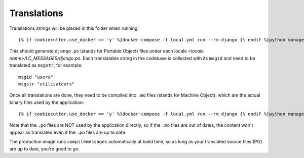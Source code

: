 Translations
============

Translations strings will be placed in this folder when running::

    {% if cookiecutter.use_docker == 'y' %}docker-compose -f local.yml run --rm django {% endif %}python manage.py makemessages -all --no-location

This should generate ``django.po`` (stands for Portable Object) files under each locale `<locale name>/LC_MESSAGES/django.po`. Each translatable string in the codebase is collected with its ``msgid`` and need to be translated as ``msgstr``, for example::

    msgid "users"
    msgstr "utilisateurs"

Once all translations are done, they need to be compiled into ``.mo`` files (stands for Machine Object), which are the actual binary files used by the application::

    {% if cookiecutter.use_docker == 'y' %}docker-compose -f local.yml run --rm django {% endif %}python manage.py compilemessages

Note that the ``.po`` files are NOT used by the application directly, so if the ``.mo`` files are out of dates, the content won't appear as translated even if the ``.po`` files are up to date.

The production image runs ``compilemessages`` automatically at build time, so as long as your translated source files (PO) are up to date, you're good to go.
